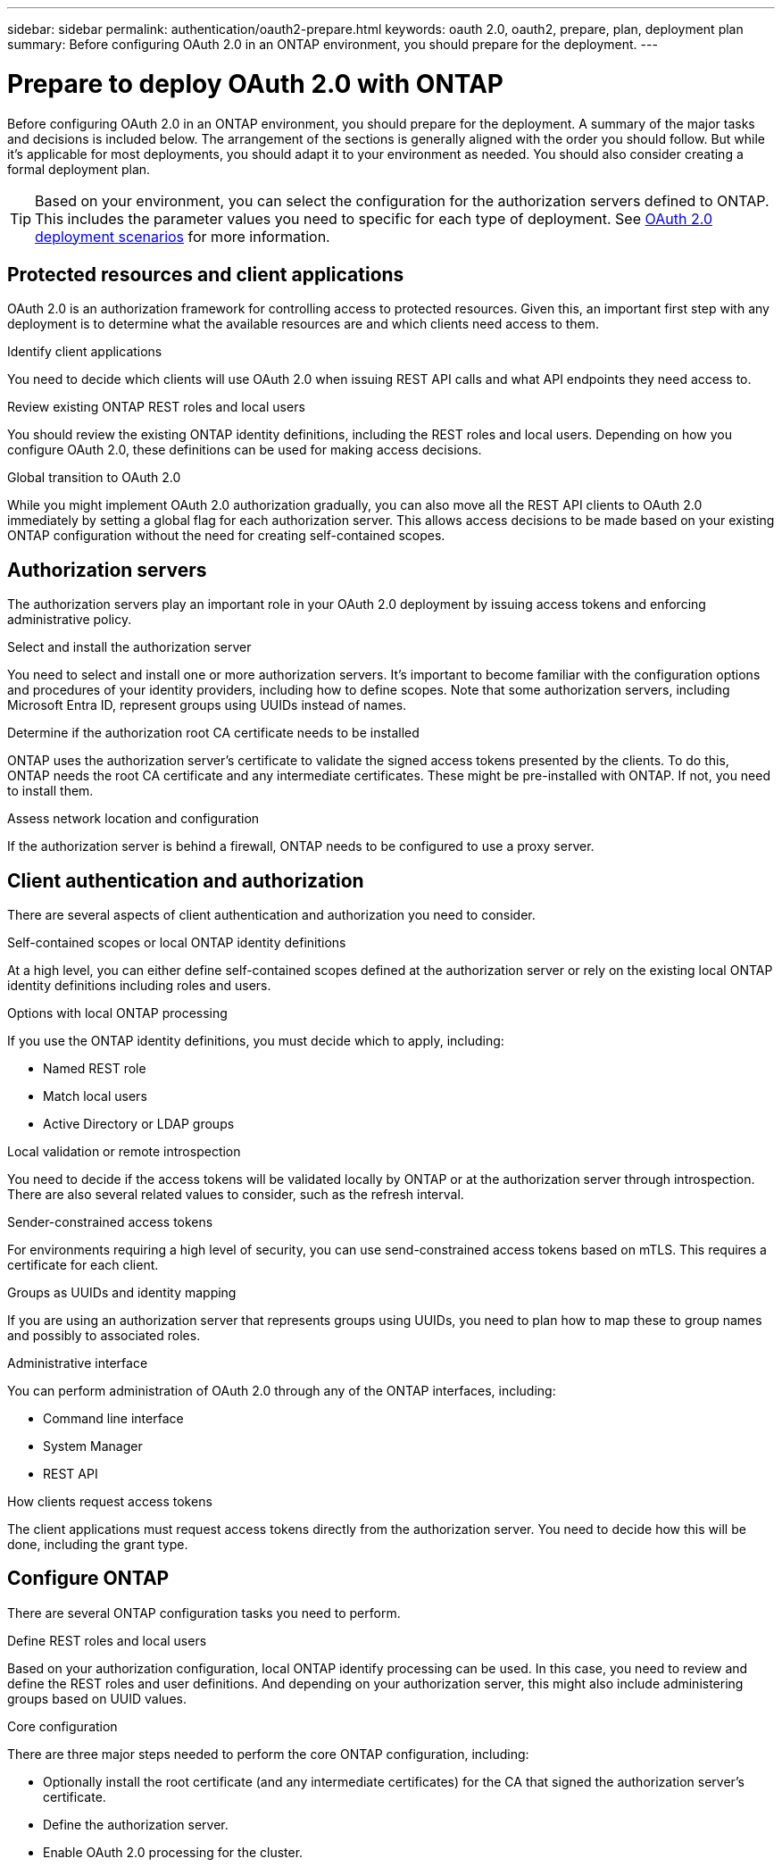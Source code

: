 ---
sidebar: sidebar
permalink: authentication/oauth2-prepare.html
keywords: oauth 2.0, oauth2, prepare, plan, deployment plan
summary: Before configuring OAuth 2.0 in an ONTAP environment, you should prepare for the deployment.
---

= Prepare to deploy OAuth 2.0 with ONTAP
:hardbreaks:
:nofooter:
:icons: font
:linkattrs:
:imagesdir: ../media/

[.lead]
Before configuring OAuth 2.0 in an ONTAP environment, you should prepare for the deployment. A summary of the major tasks and decisions is included below. The arrangement of the sections is generally aligned with the order you should follow. But while it's applicable for most deployments, you should adapt it to your environment as needed. You should also consider creating a formal deployment plan.

[TIP]
Based on your environment, you can select the configuration for the authorization servers defined to ONTAP. This includes the parameter values you need to specific for each type of deployment. See link:../authentication/oauth2-deployment-scenarios.html[OAuth 2.0 deployment scenarios] for more information.

== Protected resources and client applications

OAuth 2.0 is an authorization framework for controlling access to protected resources. Given this, an important first step with any deployment is to determine what the available resources are and which clients need access to them.

.Identify client applications

You need to decide which clients will use OAuth 2.0 when issuing REST API calls and what API endpoints they need access to.

.Review existing ONTAP REST roles and local users

You should review the existing ONTAP identity definitions, including the REST roles and local users. Depending on how you configure OAuth 2.0, these definitions can be used for making access decisions.

.Global transition to OAuth 2.0

While you might implement OAuth 2.0 authorization gradually, you can also move all the REST API clients to OAuth 2.0 immediately by setting a global flag for each authorization server. This allows access decisions to be made based on your existing ONTAP configuration without the need for creating self-contained scopes.

== Authorization servers

The authorization servers play an important role in your OAuth 2.0 deployment by issuing access tokens and enforcing administrative policy.

.Select and install the authorization server
// 9.16.1

You need to select and install one or more authorization servers. It's important to become familiar with the configuration options and procedures of your identity providers, including how to define scopes. Note that some authorization servers, including Microsoft Entra ID, represent groups using UUIDs instead of names.

.Determine if the authorization root CA certificate needs to be installed

ONTAP uses the authorization server's certificate to validate the signed access tokens presented by the clients. To do this, ONTAP needs the root CA certificate and any intermediate certificates. These might be pre-installed with ONTAP. If not, you need to install them.

.Assess network location and configuration

If the authorization server is behind a firewall, ONTAP needs to be configured to use a proxy server.

== Client authentication and authorization

There are several aspects of client authentication and authorization you need to consider.

.Self-contained scopes or local ONTAP identity definitions

At a high level, you can either define self-contained scopes defined at the authorization server or rely on the existing local ONTAP identity definitions including roles and users.

.Options with local ONTAP processing

If you use the ONTAP identity definitions, you must decide which to apply, including:

* Named REST role
* Match local users
* Active Directory or LDAP groups

.Local validation or remote introspection

You need to decide if the access tokens will be validated locally by ONTAP or at the authorization server through introspection. There are also several related values to consider, such as the refresh interval.

.Sender-constrained access tokens

For environments requiring a high level of security, you can use send-constrained access tokens based on mTLS. This requires a certificate for each client.

.Groups as UUIDs and identity mapping
// 9.16.1

If you are using an authorization server that represents groups using UUIDs, you need to plan how to map these to group names and possibly to associated roles.

.Administrative interface

You can perform administration of OAuth 2.0 through any of the ONTAP interfaces, including:

* Command line interface
* System Manager
* REST API

.How clients request access tokens

The client applications must request access tokens directly from the authorization server. You need to decide how this will be done, including the grant type.

== Configure ONTAP

There are several ONTAP configuration tasks you need to perform.

.Define REST roles and local users
// 9.16.1

Based on your authorization configuration, local ONTAP identify processing can be used. In this case, you need to review and define the REST roles and user definitions. And depending on your authorization server, this might also include administering groups based on UUID values.

.Core configuration

There are three major steps needed to perform the core ONTAP configuration, including:

* Optionally install the root certificate (and any intermediate certificates) for the CA that signed the authorization server's certificate.
* Define the authorization server.
* Enable OAuth 2.0 processing for the cluster.
